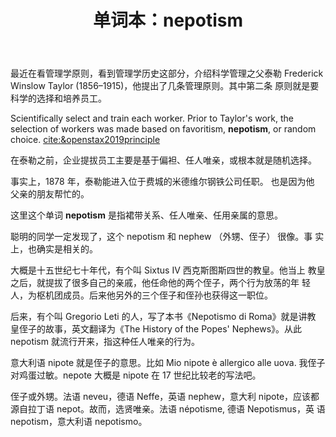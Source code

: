 :PROPERTIES:
:ID: 98d9d2c9-4d83-47ec-87d0-a1b28be40c38
:END:
#+LAYOUT: post
#+TITLE: 单词本：nepotism
#+TAGS: English
#+CATEGORIES: language

最近在看管理学原则，看到管理学历史这部分，介绍科学管理之父泰勒
Frederick Winslow Taylor (1856–1915)，他提出了几条管理原则。其中第二条
原则就是要科学的选择和培养员工。

Scientifically select and train each worker. Prior to Taylor's work,
the selection of workers was made based on favoritism, *nepotism*, or
random choice. [[cite:&openstax2019principle]]

在泰勒之前，企业提拔员工主要是基于偏袒、任人唯亲，或根本就是随机选择。

事实上，1878 年，泰勒能进入位于费城的米德维尔钢铁公司任职。 也是因为他
父亲的朋友帮忙的。

这里这个单词 *nepotism* 是指裙带关系、任人唯亲、任用亲属的意思。

聪明的同学一定发现了，这个 nepotism 和 nephew （外甥、侄子） 很像。事
实上，也确实是相关的。

大概是十五世纪七十年代，有个叫 Sixtus IV 西克斯图斯四世的教皇。他当上
教皇之后，就提拔了很多自己的亲戚，他任命他的两个侄子，两个行为放荡的年
轻人，为枢机团成员。后来他另外的三个侄子和侄孙也获得这一职位。

后来，有个叫 Gregorio Leti 的人，写了本书《Nepotismo di Roma》就是讲教
皇侄子的故事，英文翻译为《The History of the Popes' Nephews》。从此
nepotism 就流行开来，指这种任人唯亲的行为。

意大利语 nipote 就是侄子的意思。比如 Mio nipote è allergico alle
uova. 我侄子对鸡蛋过敏。nepote 大概是 nipote 在 17 世纪比较老的写法吧。

侄子或外甥。法语 neveu，德语 Neffe，英语 nephew，意大利 nipote，应该都
源自拉丁语 nepot。故而，选贤唯亲。法语 népotisme, 德语 Nepotismus，英
语 nepotism，意大利语 nepotismo。
